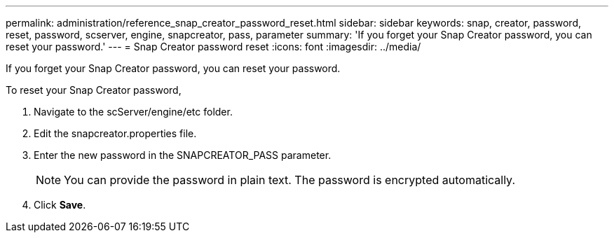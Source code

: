 ---
permalink: administration/reference_snap_creator_password_reset.html
sidebar: sidebar
keywords: snap, creator, password, reset, password, scserver, engine, snapcreator, pass, parameter
summary: 'If you forget your Snap Creator password, you can reset your password.'
---
= Snap Creator password reset
:icons: font
:imagesdir: ../media/

[.lead]
If you forget your Snap Creator password, you can reset your password.

To reset your Snap Creator password,

. Navigate to the scServer/engine/etc folder.
. Edit the snapcreator.properties file.
. Enter the new password in the SNAPCREATOR_PASS parameter.
+
NOTE: You can provide the password in plain text. The password is encrypted automatically.

. Click *Save*.
